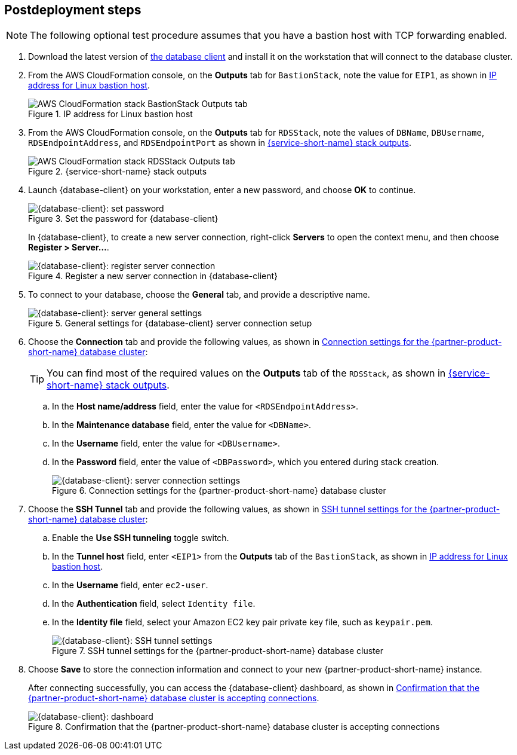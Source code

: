 // Include any postdeployment steps here, such as steps necessary to test that the deployment was successful. If there are no postdeployment steps, leave this file empty.

== Postdeployment steps

NOTE: The following optional test procedure assumes that you have a bastion host with TCP forwarding enabled.

. Download the latest version of https://www.pgadmin.org/download/[the database client] and install it on the workstation that will connect to the database cluster.
. From the AWS CloudFormation console, on the *Outputs* tab for `BastionStack`, note the value for `EIP1`, as shown in <<outputs1>>.
+
[#outputs1]
.IP address for Linux bastion host
image::../docs/deployment_guide/images/outputs1.png[AWS CloudFormation stack BastionStack Outputs tab]
+
. From the AWS CloudFormation console, on the *Outputs* tab for `RDSStack`, note the values of `DBName`, `DBUsername`, `RDSEndpointAddress`, and `RDSEndpointPort` as shown in <<outputs2>>.
+
[#outputs2]
.{service-short-name} stack outputs
image::../docs/deployment_guide/images/outputs2.png[AWS CloudFormation stack RDSStack Outputs tab]
+
. Launch {database-client} on your workstation, enter a new password, and choose *OK* to continue.
+
[#pgadmin1]
.Set the password for {database-client}
image::../docs/deployment_guide/images/pgadmin1.png[{database-client}: set password]
+
In {database-client}, to create a new server connection, right-click *Servers* to open the context menu, and then choose *Register > Server...*.
+
[#pgadmin2]
.Register a new server connection in {database-client}
image::../docs/deployment_guide/images/pgadmin2.png[{database-client}: register server connection]
+
. To connect to your database, choose the *General* tab, and provide a descriptive name.
+
[#pgadmin3]
.General settings for {database-client} server connection setup
image::../docs/deployment_guide/images/pgadmin3.png[{database-client}: server general settings]
+
. Choose the *Connection* tab and provide the following values, as shown in <<pgadmin4>>:
+
TIP: You can find most of the required values on the *Outputs* tab of the `RDSStack`, as shown in <<outputs2>>.
+
.. In the *Host name/address* field, enter the value for `<RDSEndpointAddress>`.
.. In the *Maintenance database* field, enter the value for `<DBName>`.
.. In the *Username* field, enter the value for `<DBUsername>`.
.. In the *Password* field, enter the value of `<DBPassword>`, which you entered during stack creation.
+
[#pgadmin4]
.Connection settings for the {partner-product-short-name} database cluster
image::../docs/deployment_guide/images/pgadmin4.png[{database-client}: server connection settings]
+
. Choose the *SSH Tunnel* tab and provide the following values, as shown in <<pgadmin5>>:
.. Enable the *Use SSH tunneling* toggle switch.
.. In the *Tunnel host* field, enter `<EIP1>` from the *Outputs* tab of the `BastionStack`, as shown in <<outputs1>>.
.. In the *Username* field, enter `ec2-user`.
.. In the *Authentication* field, select `Identity file`.
.. In the *Identity file* field, select your Amazon EC2 key pair private key file, such as `keypair.pem`.
+
[#pgadmin5]
.SSH tunnel settings for the {partner-product-short-name} database cluster
image::../docs/deployment_guide/images/pgadmin5.png[{database-client}: SSH tunnel settings]
+
. Choose *Save* to store the connection information and connect to your new {partner-product-short-name} instance.
+
After connecting successfully, you can access the {database-client} dashboard, as shown in <<pgadmin6>>.
+
[#pgadmin6]
.Confirmation that the {partner-product-short-name} database cluster is accepting connections
image::../docs/deployment_guide/images/pgadmin6.png[{database-client}: dashboard]
